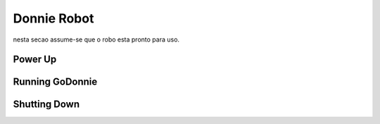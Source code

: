 .. _robot:

===============
Donnie Robot 
===============

.. nao mostrar como montar e configurar um robo. para isso, aponte para o manual do desenvolvedor.
nesta secao assume-se que o robo esta pronto para uso.

Power Up 
-------------

.. procedimentos de inicialização


Running GoDonnie 
-------------

.. como executar o GoDonnie com robô fisico


Shutting Down
-------------

.. como desligar o robo

